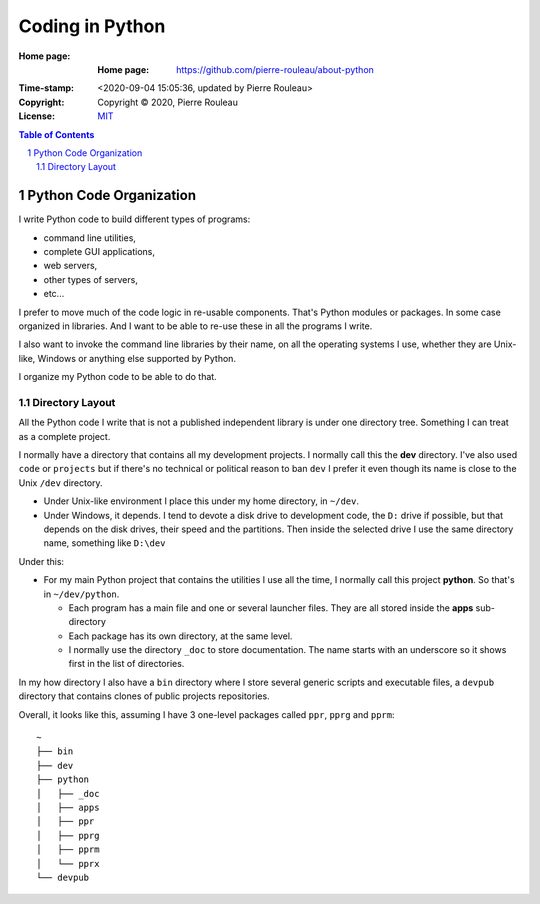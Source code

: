 ================
Coding in Python
================

:Home page: :Home page: https://github.com/pierre-rouleau/about-python
:Time-stamp: <2020-09-04 15:05:36, updated by Pierre Rouleau>
:Copyright:  Copyright © 2020, Pierre Rouleau
:License: `MIT <LICENSE>`_

.. contents::  **Table of Contents**
.. sectnum::

.. ---------------------------------------------------------------------------

Python Code Organization
========================

I write Python code to build different types of programs:

- command line utilities,
- complete GUI applications,
- web servers,
- other types of servers,
- etc...

I prefer to move much of the code logic in re-usable components.
That's Python modules or packages.  In some case organized in libraries.
And I want to be able to re-use these in all the programs I write.

I also want to invoke the command line libraries by their name, on all the
operating systems I use, whether they are Unix-like, Windows or anything else
supported by Python.

I organize my Python code to be able to do that.

Directory Layout
----------------

All the Python code I write that is not a published independent library is
under one directory tree.  Something I can treat as a complete project.

I normally have a directory that contains all my development projects.
I normally call this the **dev** directory.  I've also used ``code`` or
``projects`` but if there's no technical or political reason to ban ``dev`` I
prefer it even though its name is close to the Unix ``/dev`` directory.

- Under Unix-like environment I place this under my home directory, in
  ``~/dev``.
- Under Windows, it depends.  I tend to devote a disk drive to development
  code, the ``D:`` drive if possible, but that depends on the disk drives,
  their speed and the partitions.  Then inside the selected drive I use the
  same directory name, something like ``D:\dev``

Under this:

- For my main Python project that contains the utilities I use all the time, I
  normally call this project **python**.  So that's in ``~/dev/python``.

  - Each program has a main file and one or several launcher files.
    They are all stored inside the **apps** sub-directory

  - Each package has its own directory, at the same level.

  - I normally use the directory ``_doc`` to store documentation.  The name starts
    with an underscore so it shows first in the list of directories.

In my how directory I also have a ``bin`` directory where I store several
generic scripts and executable files, a ``devpub`` directory that contains
clones of public projects repositories.

Overall, it looks like this, assuming I have 3 one-level packages called
``ppr``, ``pprg`` and ``pprm``::

                ~
                ├── bin
                ├── dev
                ├── python
                │   ├── _doc
                │   ├── apps
                │   ├── ppr
                │   ├── pprg
                │   ├── pprm
                │   └── pprx
                └── devpub



.. ---------------------------------------------------------------------------

